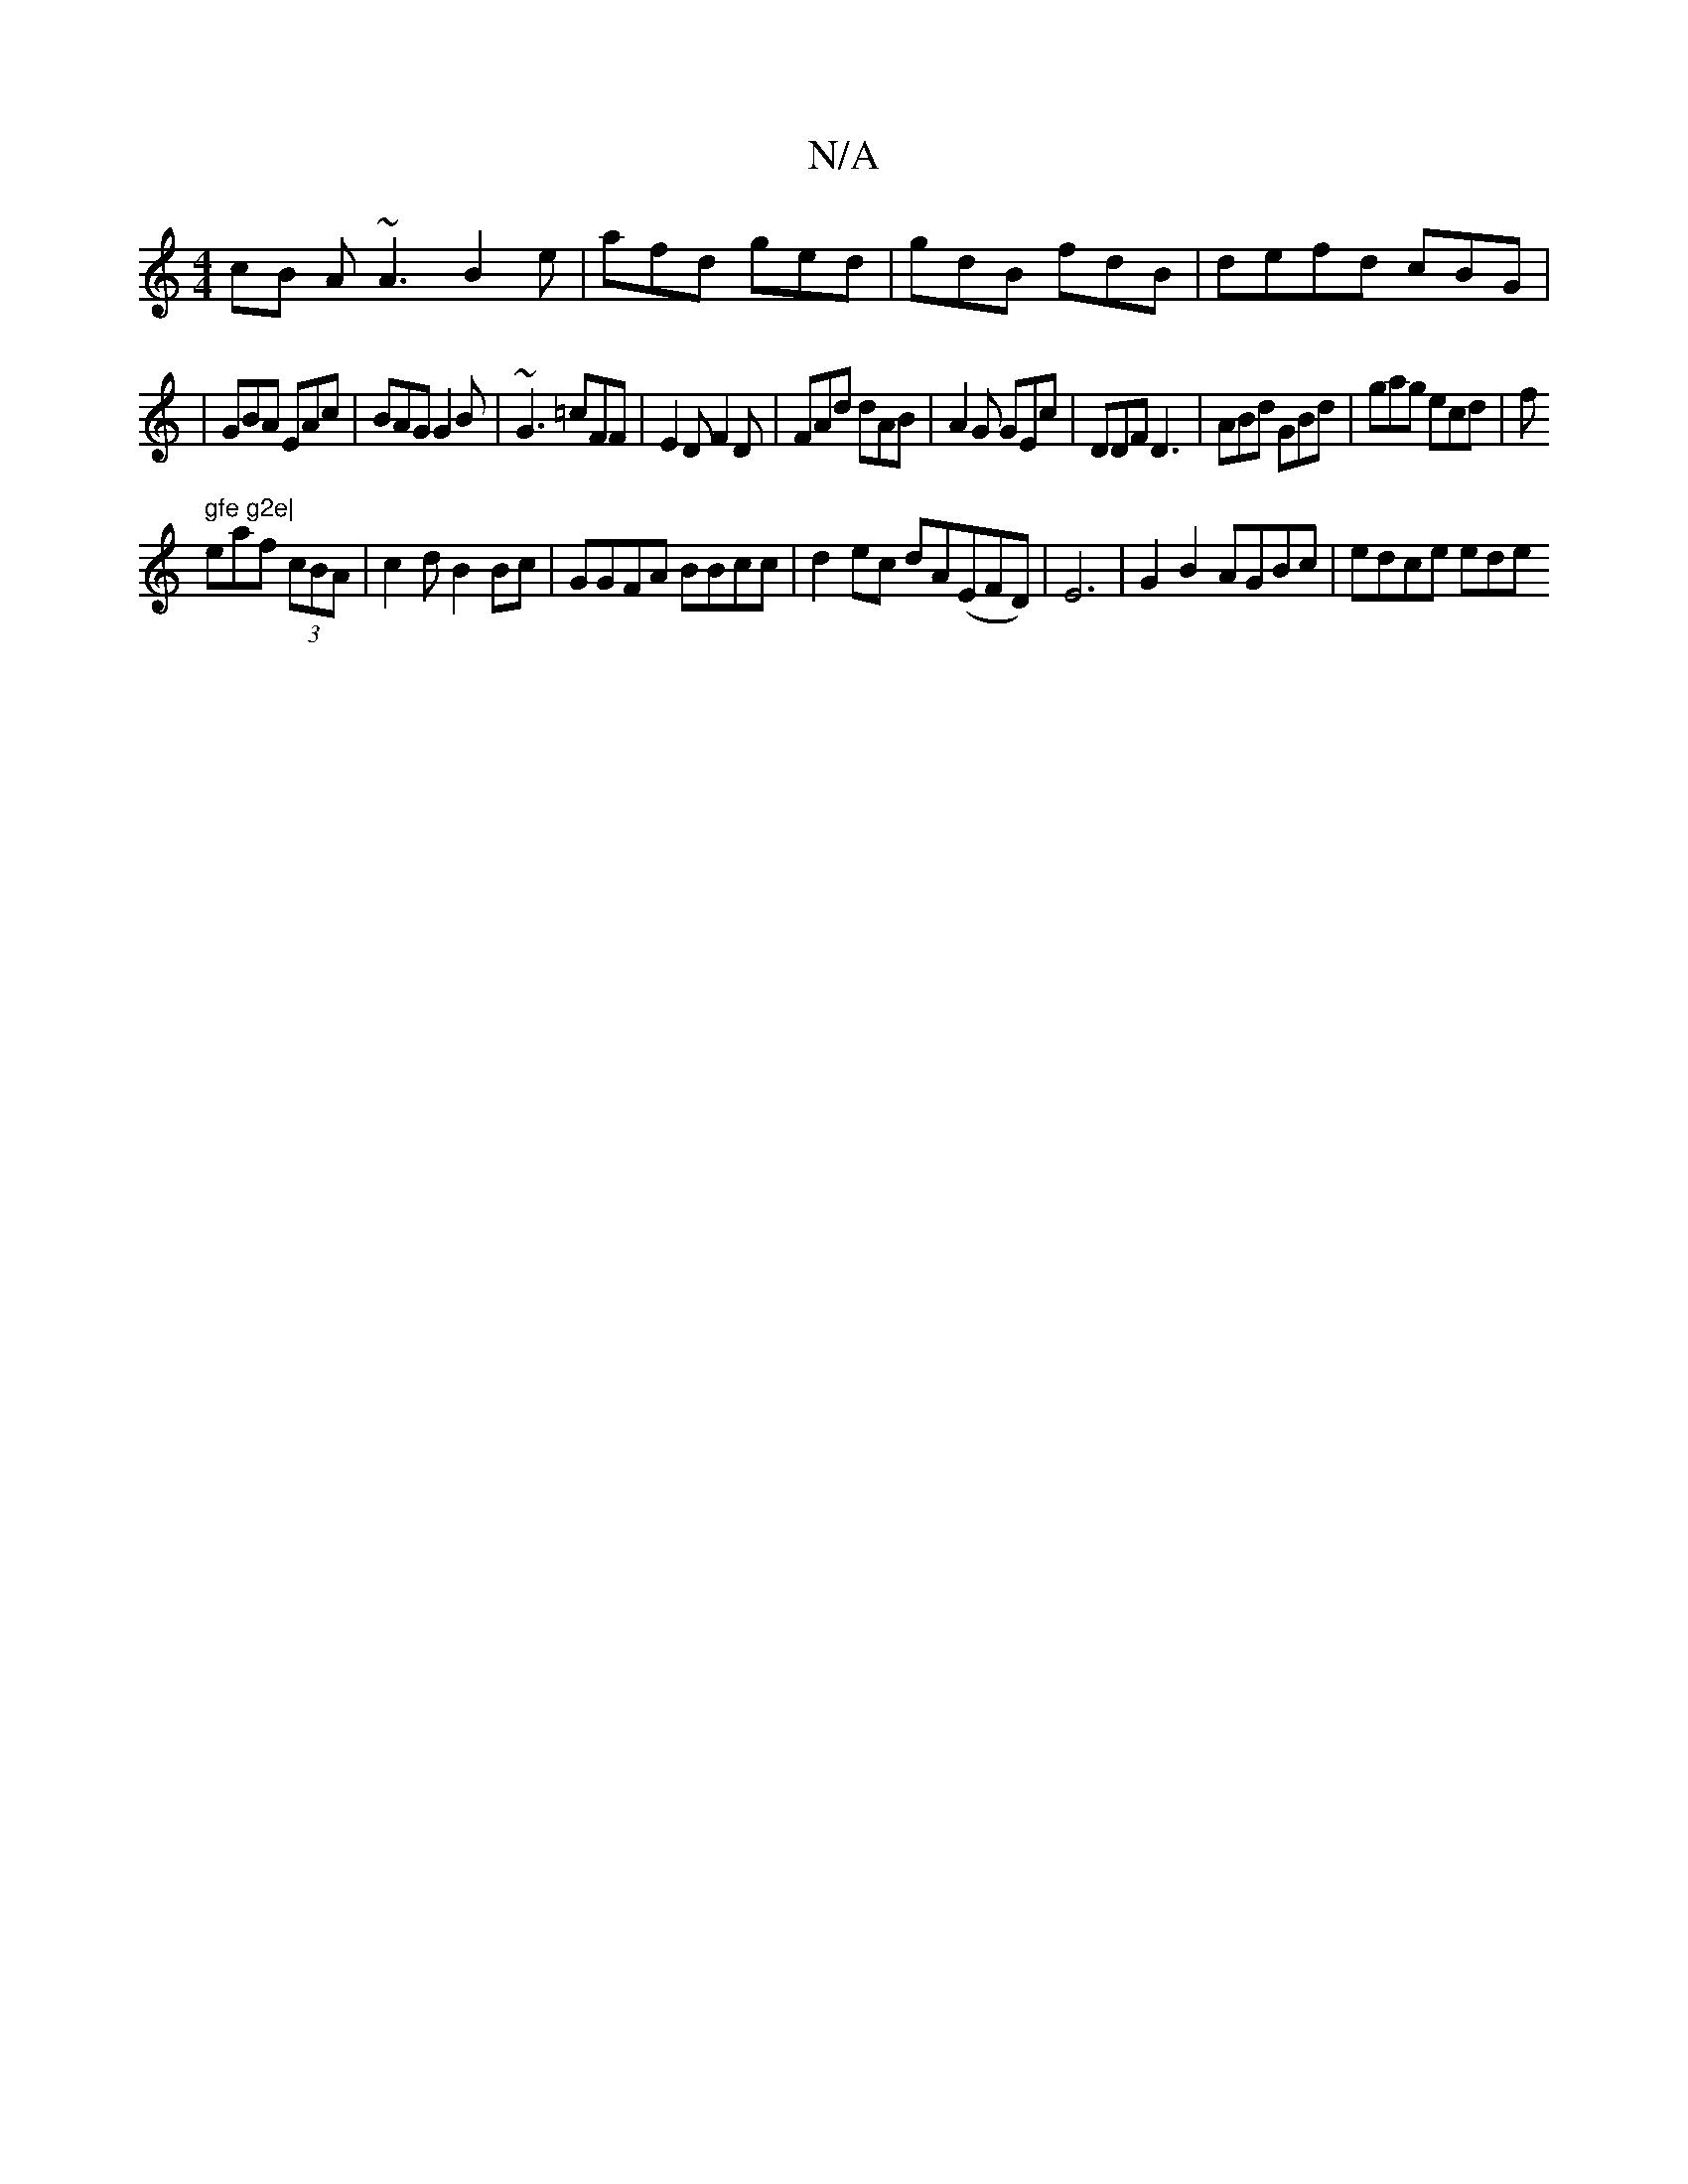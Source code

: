 X:1
T:N/A
M:4/4
R:N/A
K:Cmajor
cB A~A3 B2e|afd ged|gdB fdB | defd cBG |
|GBA EAc|BAG G2B|~G3 =cFF|E2D F2 D|FAd dAB|A2G GEc|DDF D3 | ABd GBd|gag ecd|f" gfe g2e|
eaf (3cBA |c2 d B2Bc | GGFA BBcc|d2ec dA(EFD)| E6 | G2 B2 AGBc|edce ede